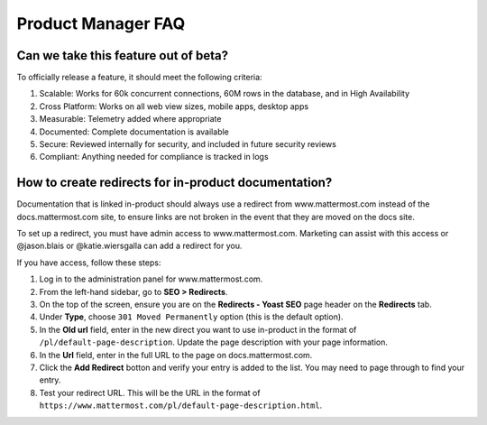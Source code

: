 Product Manager FAQ
===================

Can we take this feature out of beta?
~~~~~~~~~~~~~~~~~~~~~~~~~~~~~~~~~~~~~

To officially release a feature, it should meet the following criteria: 

1. Scalable: Works for 60k concurrent connections, 60M rows in the database, and in High Availability
2. Cross Platform: Works on all web view sizes, mobile apps, desktop apps
3. Measurable: Telemetry added where appropriate 
4. Documented: Complete documentation is available
5. Secure: Reviewed internally for security, and included in future security reviews 
6. Compliant: Anything needed for compliance is tracked in logs


How to create redirects for in-product documentation? 
~~~~~~~~~~~~~~~~~~~~~~~~~~~~~~~~~~~~~~~~~~~~~~~~~~~~~

Documentation that is linked in-product should always use a redirect from www.mattermost.com instead of the docs.mattermost.com site, to ensure links are not broken in the event that they are moved on the docs site. 

To set up a redirect, you must have admin access to www.mattermost.com.  Marketing can assist with this access or @jason.blais or @katie.wiersgalla can add a redirect for you. 

If you have access, follow these steps: 

1. Log in to the administration panel for www.mattermost.com.
2. From the left-hand sidebar, go to **SEO > Redirects**.
3. On the top of the screen, ensure you are on the **Redirects - Yoast SEO** page header on the **Redirects** tab.
4. Under **Type**, choose ``301 Moved Permanently`` option (this is the default option).
5. In the **Old url** field, enter in the new direct you want to use in-product in the format of ``/pl/default-page-description``. Update the page description with your page information. 
6. In the **Url** field, enter in the full URL to the page on docs.mattermost.com. 
7. Click the **Add Redirect** botton and verify your entry is added to the list. You may need to page through to find your entry.
8. Test your redirect URL.  This will be the URL in the format of ``https://www.mattermost.com/pl/default-page-description.html``.
